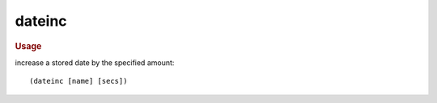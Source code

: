 dateinc
-------

.. rubric:: Usage

increase a stored date by the specified amount::

    (dateinc [name] [secs])

